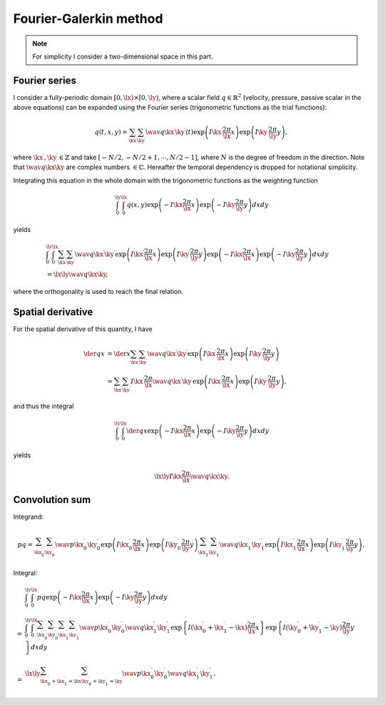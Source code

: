#######################
Fourier-Galerkin method
#######################

.. note::

   For simplicity I consider a two-dimensional space in this part.

**************
Fourier series
**************

I consider a fully-periodic domain :math:`\left[ 0, \lx \right) \times \left[ 0, \ly \right)`, where a scalar field :math:`q \in \mathbb{R}^2` (velocity, pressure, passive scalar in the above equations) can be expanded using the Fourier series (trigonometric functions as the trial functions):

.. math::

   q \left( t, x, y \right)
   =
   \sum_{\kx^{\prime}}
   \sum_{\ky^{\prime}}
   \wav{q}{\kx^{\prime} \ky^{\prime}} \left( t \right)
   \exp \left( I \kx^{\prime} \frac{2 \pi}{\lx} x \right)
   \exp \left( I \ky^{\prime} \frac{2 \pi}{\ly} y \right),

where :math:`\kx^{\prime}, \ky^{\prime} \in \mathbb{Z}` and take :math:`\left[ - N / 2, - N / 2 + 1, \cdots, N / 2 - 1 \right]`, where :math:`N` is the degree of freedom in the direction.
Note that :math:`\wav{q}{\kx \ky}` are complex numbers :math:`\in \mathbb{C}`.
Hereafter the temporal dependency is dropped for notational simplicity.

Integrating this equation in the whole domain with the trigonometric functions as the weighting function

.. math::

   \int_{0}^{\ly}
   \int_{0}^{\lx}
   q \left( x, y \right)
   \exp \left( - I \kx \frac{2 \pi}{\lx} x \right)
   \exp \left( - I \ky \frac{2 \pi}{\ly} y \right)
   dx
   dy

yields

.. math::

   &
   \int_{0}^{\ly}
   \int_{0}^{\lx}
   \sum_{\kx^{\prime}}
   \sum_{\ky^{\prime}}
   \wav{q}{\kx^{\prime} \ky^{\prime}}
   \exp \left( I \kx^{\prime} \frac{2 \pi}{\lx} x \right)
   \exp \left( I \ky^{\prime} \frac{2 \pi}{\ly} y \right)
   \exp \left( - I \kx \frac{2 \pi}{\lx} x \right)
   \exp \left( - I \ky \frac{2 \pi}{\ly} y \right)
   dx
   dy \\
   &
   =
   \lx \ly \wav{q}{\kx \ky},

where the orthogonality is used to reach the final relation.

******************
Spatial derivative
******************

For the spatial derivative of this quantity, I have

.. math::

   \der{q}{x}
   & =
   \der{}{x}
   \sum_{\kx^{\prime}}
   \sum_{\ky^{\prime}}
   \wav{q}{\kx^{\prime} \ky^{\prime}}
   \exp \left( I \kx^{\prime} \frac{2 \pi}{\lx} x \right)
   \exp \left( I \ky^{\prime} \frac{2 \pi}{\ly} y \right) \\
   & =
   \sum_{\kx^{\prime}}
   \sum_{\ky^{\prime}}
   I \kx^{\prime} \frac{2 \pi}{\lx}
   \wav{q}{\kx^{\prime} \ky^{\prime}}
   \exp \left( I \kx^{\prime} \frac{2 \pi}{\lx} x \right)
   \exp \left( I \ky^{\prime} \frac{2 \pi}{\ly} y \right),

and thus the integral

.. math::

   \int_{0}^{\ly}
   \int_{0}^{\lx}
   \der{q}{x}
   \exp \left( - I \kx \frac{2 \pi}{\lx} x \right)
   \exp \left( - I \ky \frac{2 \pi}{\ly} y \right)
   dx
   dy

yields

.. math::

   \lx \ly I \kx \frac{2 \pi}{\lx} \wav{q}{\kx \ky}.

***************
Convolution sum
***************

Integrand:

.. math::

   p
   q
   =
   \sum_{\kx_0^{\prime}} \sum_{\ky_0^{\prime}}
   \wav{p}{\kx_0^{\prime} \ky_0^{\prime}}
   \exp \left( I \kx_0^{\prime} \frac{2 \pi}{\lx} x \right)
   \exp \left( I \ky_0^{\prime} \frac{2 \pi}{\ly} y \right)
   \sum_{\kx_1^{\prime}} \sum_{\ky_1^{\prime}}
   \wav{q}{\kx_1^{\prime} \ky_1^{\prime}}
   \exp \left( I \kx_1^{\prime} \frac{2 \pi}{\lx} x \right)
   \exp \left( I \ky_1^{\prime} \frac{2 \pi}{\ly} y \right),

Integral:

.. math::

   &
   \int_{0}^{\ly}
   \int_{0}^{\lx}
   pq
   \exp \left( - I \kx \frac{2 \pi}{\lx} x \right)
   \exp \left( - I \ky \frac{2 \pi}{\ly} y \right)
   dx
   dy \\
   =
   &
   \int_{0}^{\ly}
   \int_{0}^{\lx}
   \sum_{\kx_0^{\prime}}
   \sum_{\ky_0^{\prime}}
   \sum_{\kx_1^{\prime}}
   \sum_{\ky_1^{\prime}}
   \wav{p}{\kx_0^{\prime} \ky_0^{\prime}}
   \wav{q}{\kx_1^{\prime} \ky_1^{\prime}}
   \exp \left\{ I \left( \kx_0^{\prime} + \kx_1^{\prime} - \kx \right) \frac{2 \pi}{\lx} x \right\}
   \exp \left\{ I \left( \ky_0^{\prime} + \ky_1^{\prime} - \ky \right) \frac{2 \pi}{\ly} y \right\}
   dx
   dy \\
   =
   &
   \lx \ly
   \sum_{\kx_0^{\prime} + \kx_1^{\prime} = \kx}
   \sum_{\ky_0^{\prime} + \ky_1^{\prime} = \ky}
   \wav{p}{\kx_0^{\prime} \ky_0^{\prime}}
   \wav{q}{\kx_1^{\prime} \ky_1^{\prime}}.

